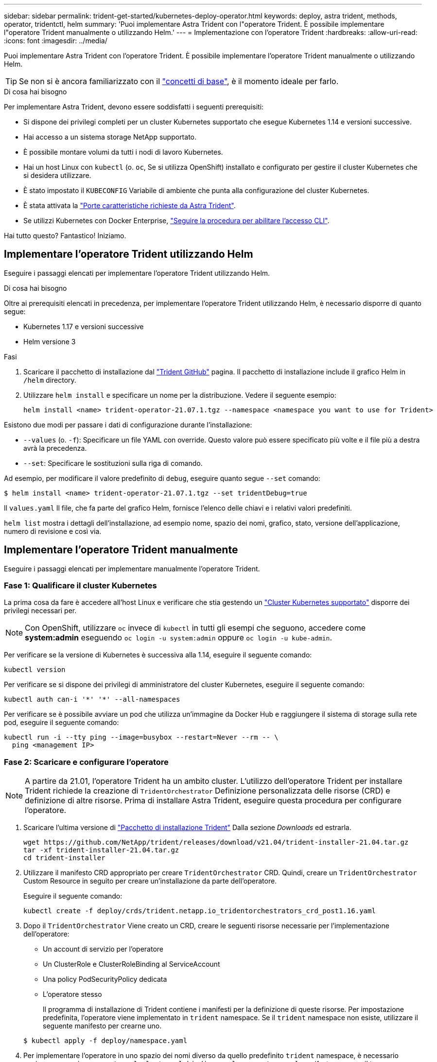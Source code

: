 ---
sidebar: sidebar 
permalink: trident-get-started/kubernetes-deploy-operator.html 
keywords: deploy, astra trident, methods, operator, tridentctl, helm 
summary: 'Puoi implementare Astra Trident con l"operatore Trident. È possibile implementare l"operatore Trident manualmente o utilizzando Helm.' 
---
= Implementazione con l'operatore Trident
:hardbreaks:
:allow-uri-read: 
:icons: font
:imagesdir: ../media/


Puoi implementare Astra Trident con l'operatore Trident. È possibile implementare l'operatore Trident manualmente o utilizzando Helm.


TIP: Se non si è ancora familiarizzato con il link:../trident-concepts/intro.html["concetti di base"^], è il momento ideale per farlo.

.Di cosa hai bisogno
Per implementare Astra Trident, devono essere soddisfatti i seguenti prerequisiti:

* Si dispone dei privilegi completi per un cluster Kubernetes supportato che esegue Kubernetes 1.14 e versioni successive.
* Hai accesso a un sistema storage NetApp supportato.
* È possibile montare volumi da tutti i nodi di lavoro Kubernetes.
* Hai un host Linux con `kubectl` (o. `oc`, Se si utilizza OpenShift) installato e configurato per gestire il cluster Kubernetes che si desidera utilizzare.
* È stato impostato il `KUBECONFIG` Variabile di ambiente che punta alla configurazione del cluster Kubernetes.
* È stata attivata la link:requirements.html["Porte caratteristiche richieste da Astra Trident"^].
* Se utilizzi Kubernetes con Docker Enterprise, https://docs.docker.com/ee/ucp/user-access/cli/["Seguire la procedura per abilitare l'accesso CLI"^].


Hai tutto questo? Fantastico! Iniziamo.



== Implementare l'operatore Trident utilizzando Helm

Eseguire i passaggi elencati per implementare l'operatore Trident utilizzando Helm.

.Di cosa hai bisogno
Oltre ai prerequisiti elencati in precedenza, per implementare l'operatore Trident utilizzando Helm, è necessario disporre di quanto segue:

* Kubernetes 1.17 e versioni successive
* Helm versione 3


.Fasi
. Scaricare il pacchetto di installazione dal https://github.com/netapp/trident/releases["Trident GitHub"] pagina. Il pacchetto di installazione include il grafico Helm in `/helm` directory.
. Utilizzare `helm install` e specificare un nome per la distribuzione. Vedere il seguente esempio:
+
[listing]
----
helm install <name> trident-operator-21.07.1.tgz --namespace <namespace you want to use for Trident>
----


Esistono due modi per passare i dati di configurazione durante l'installazione:

* `--values` (o. `-f`): Specificare un file YAML con override. Questo valore può essere specificato più volte e il file più a destra avrà la precedenza.
* `--set`: Specificare le sostituzioni sulla riga di comando.


Ad esempio, per modificare il valore predefinito di `debug`, eseguire quanto segue `--set` comando:

[listing]
----
$ helm install <name> trident-operator-21.07.1.tgz --set tridentDebug=true
----
Il `values.yaml` Il file, che fa parte del grafico Helm, fornisce l'elenco delle chiavi e i relativi valori predefiniti.

`helm list` mostra i dettagli dell'installazione, ad esempio nome, spazio dei nomi, grafico, stato, versione dell'applicazione, numero di revisione e così via.



== Implementare l'operatore Trident manualmente

Eseguire i passaggi elencati per implementare manualmente l'operatore Trident.



=== Fase 1: Qualificare il cluster Kubernetes

La prima cosa da fare è accedere all'host Linux e verificare che stia gestendo un link:requirements.html["Cluster Kubernetes supportato"^] disporre dei privilegi necessari per.


NOTE: Con OpenShift, utilizzare `oc` invece di `kubectl` in tutti gli esempi che seguono, accedere come *system:admin* eseguendo `oc login -u system:admin` oppure `oc login -u kube-admin`.

Per verificare se la versione di Kubernetes è successiva alla 1.14, eseguire il seguente comando:

[listing]
----
kubectl version
----
Per verificare se si dispone dei privilegi di amministratore del cluster Kubernetes, eseguire il seguente comando:

[listing]
----
kubectl auth can-i '*' '*' --all-namespaces
----
Per verificare se è possibile avviare un pod che utilizza un'immagine da Docker Hub e raggiungere il sistema di storage sulla rete pod, eseguire il seguente comando:

[listing]
----
kubectl run -i --tty ping --image=busybox --restart=Never --rm -- \
  ping <management IP>
----


=== Fase 2: Scaricare e configurare l'operatore


NOTE: A partire da 21.01, l'operatore Trident ha un ambito cluster. L'utilizzo dell'operatore Trident per installare Trident richiede la creazione di `TridentOrchestrator` Definizione personalizzata delle risorse (CRD) e definizione di altre risorse. Prima di installare Astra Trident, eseguire questa procedura per configurare l'operatore.

. Scaricare l'ultima versione di https://github.com/NetApp/trident/releases/latest["Pacchetto di installazione Trident"] Dalla sezione _Downloads_ ed estrarla.
+
[listing]
----
wget https://github.com/NetApp/trident/releases/download/v21.04/trident-installer-21.04.tar.gz
tar -xf trident-installer-21.04.tar.gz
cd trident-installer
----
. Utilizzare il manifesto CRD appropriato per creare `TridentOrchestrator` CRD. Quindi, creare un `TridentOrchestrator` Custom Resource in seguito per creare un'installazione da parte dell'operatore.
+
Eseguire il seguente comando:

+
[listing]
----
kubectl create -f deploy/crds/trident.netapp.io_tridentorchestrators_crd_post1.16.yaml
----
. Dopo il `TridentOrchestrator` Viene creato un CRD, creare le seguenti risorse necessarie per l'implementazione dell'operatore:
+
** Un account di servizio per l'operatore
** Un ClusterRole e ClusterRoleBinding al ServiceAccount
** Una policy PodSecurityPolicy dedicata
** L'operatore stesso
+
Il programma di installazione di Trident contiene i manifesti per la definizione di queste risorse. Per impostazione predefinita, l'operatore viene implementato in `trident` namespace. Se il `trident` namespace non esiste, utilizzare il seguente manifesto per crearne uno.

+
[listing]
----
$ kubectl apply -f deploy/namespace.yaml
----


. Per implementare l'operatore in uno spazio dei nomi diverso da quello predefinito `trident` namespace, è necessario aggiornare `serviceaccount.yaml`, `clusterrolebinding.yaml` e. `operator.yaml` manifesta e genera il tuo `bundle.yaml`.
+
Eseguire il comando seguente per aggiornare i manifesti YAML e generare il `bundle.yaml` utilizzando il `kustomization.yaml`:

+
[listing]
----
kubectl kustomize deploy/ > deploy/bundle.yaml
----
+
Eseguire il seguente comando per creare le risorse e implementare l'operatore:

+
[listing]
----
kubectl create -f deploy/bundle.yaml
----
. Per verificare lo stato dell'operatore dopo l'implementazione, procedere come segue:
+
[listing]
----
$ kubectl get deployment -n <operator-namespace>
NAME               READY   UP-TO-DATE   AVAILABLE   AGE
trident-operator   1/1     1            1           3m

$ kubectl get pods -n <operator-namespace>
NAME                              READY   STATUS             RESTARTS   AGE
trident-operator-54cb664d-lnjxh   1/1     Running            0          3m
----


L'implementazione dell'operatore crea correttamente un pod in esecuzione su uno dei nodi di lavoro nel cluster.


IMPORTANT: In un cluster Kubernetes dovrebbe esserci solo *un'istanza* dell'operatore. Non creare implementazioni multiple dell'operatore Trident.



=== Fase 3: Creazione `TridentOrchestrator` E installare Trident

Ora sei pronto per installare Astra Trident usando l'operatore! Per questo è necessario creare `TridentOrchestrator`. Il programma di installazione di Trident include definizioni di esempio per la creazione `TridentOrchestrator`. In questo modo viene eseguita un'installazione in `trident` namespace.

[listing]
----
$ kubectl create -f deploy/crds/tridentorchestrator_cr.yaml
tridentorchestrator.trident.netapp.io/trident created

$ kubectl describe torc trident
Name:        trident
Namespace:
Labels:      <none>
Annotations: <none>
API Version: trident.netapp.io/v1
Kind:        TridentOrchestrator
...
Spec:
  Debug:     true
  Namespace: trident
Status:
  Current Installation Params:
    IPv6:                      false
    Autosupport Hostname:
    Autosupport Image:         netapp/trident-autosupport:21.04
    Autosupport Proxy:
    Autosupport Serial Number:
    Debug:                     true
    Enable Node Prep:          false
    Image Pull Secrets:
    Image Registry:
    k8sTimeout:           30
    Kubelet Dir:          /var/lib/kubelet
    Log Format:           text
    Silence Autosupport:  false
    Trident Image:        netapp/trident:21.04.0
  Message:                  Trident installed  Namespace:                trident
  Status:                   Installed
  Version:                  v21.04.0
Events:
    Type Reason Age From Message ---- ------ ---- ---- -------Normal
    Installing 74s trident-operator.netapp.io Installing Trident Normal
    Installed 67s trident-operator.netapp.io Trident installed
----
L'operatore Trident consente di personalizzare il modo in cui Astra Trident viene installato utilizzando gli attributi in `TridentOrchestrator` spec. Vedere link:kubernetes-customize-deploy.html["Personalizza la tua implementazione Trident"^].

Lo Stato di `TridentOrchestrator` Indica se l'installazione ha avuto esito positivo e visualizza la versione di Trident installata.

[cols="2"]
|===
| Stato | Descrizione 


| Installazione in corso | L'operatore sta installando Astra Trident `TridentOrchestrator` CR. 


| Installato | Astra Trident è stato installato correttamente. 


| Disinstallazione in corso | L'operatore sta disinstallando Astra Trident, perché
`spec.uninstall=true`. 


| Disinstallato | Astra Trident disinstallato. 


| Non riuscito | L'operatore non ha potuto installare, applicare patch, aggiornare o disinstallare Astra Trident; l'operatore tenterà automaticamente di eseguire il ripristino da questo stato. Se lo stato persiste, è necessario eseguire la risoluzione dei problemi. 


| Aggiornamento in corso | L'operatore sta aggiornando un'installazione esistente. 


| Errore | Il `TridentOrchestrator` non viene utilizzato. Un'altra esiste già. 
|===
Durante l'installazione, lo stato di `TridentOrchestrator` modifiche da `Installing` a. `Installed`. Se si osserva `Failed` e l'operatore non è in grado di eseguire il ripristino da solo, è necessario controllare i registri dell'operatore. Vedere link:../troubleshooting.html["risoluzione dei problemi"^] sezione.

Puoi verificare se l'installazione di Astra Trident è stata completata dando un'occhiata ai pod creati:

[listing]
----
$ kubectl get pod -n trident
NAME                                READY   STATUS    RESTARTS   AGE
trident-csi-7d466bf5c7-v4cpw        5/5     Running   0           1m
trident-csi-mr6zc                   2/2     Running   0           1m
trident-csi-xrp7w                   2/2     Running   0           1m
trident-csi-zh2jt                   2/2     Running   0           1m
trident-operator-766f7b8658-ldzsv   1/1     Running   0           3m
----
È anche possibile utilizzare `tridentctl` Per verificare la versione di Astra Trident installata.

[listing]
----
$ ./tridentctl -n trident version
+----------------+----------------+
| SERVER VERSION | CLIENT VERSION |
+----------------+----------------+
| 21.04.0        | 21.04.0        |
+----------------+----------------+
----
Ora puoi continuare a creare un back-end. Vedere link:kubernetes-postdeployment.html["attività post-implementazione"^].


TIP: Per la risoluzione dei problemi durante l'implementazione, consultare link:../troubleshooting.html["risoluzione dei problemi"^] sezione.
